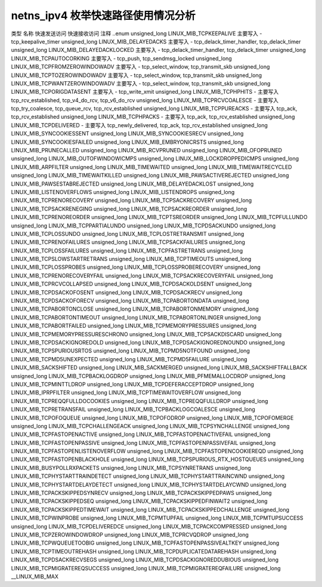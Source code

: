 .. 许可证标识符: GPL-2.0
.. 版权 (C) 2023 Google LLC

===========================================
netns_ipv4 枚举快速路径使用情况分析
===========================================

类型           名称                                      快速发送访问   快速接收访问   注释
..enum                                                                                      
unsigned_long  LINUX_MIB_TCPKEEPALIVE                      主要写入       -               tcp_keepalive_timer
unsigned_long  LINUX_MIB_DELAYEDACKS                       主要写入       -               tcp_delack_timer_handler, tcp_delack_timer
unsigned_long  LINUX_MIB_DELAYEDACKLOCKED                  主要写入       -               tcp_delack_timer_handler, tcp_delack_timer
unsigned_long  LINUX_MIB_TCPAUTOCORKING                    主要写入       -               tcp_push, tcp_sendmsg_locked
unsigned_long  LINUX_MIB_TCPFROMZEROWINDOWADV              主要写入       -               tcp_select_window, tcp_transmit_skb
unsigned_long  LINUX_MIB_TCPTOZEROWINDOWADV                主要写入       -               tcp_select_window, tcp_transmit_skb
unsigned_long  LINUX_MIB_TCPWANTZEROWINDOWADV              主要写入       -               tcp_select_window, tcp_transmit_skb
unsigned_long  LINUX_MIB_TCPORIGDATASENT                   主要写入       -               tcp_write_xmit
unsigned_long  LINUX_MIB_TCPHPHITS                         -               主要写入       tcp_rcv_established, tcp_v4_do_rcv, tcp_v6_do_rcv
unsigned_long  LINUX_MIB_TCPRCVCOALESCE                     -               主要写入       tcp_try_coalesce, tcp_queue_rcv, tcp_rcv_established
unsigned_long  LINUX_MIB_TCPPUREACKS                        -               主要写入       tcp_ack, tcp_rcv_established
unsigned_long  LINUX_MIB_TCPHPACKS                         -               主要写入       tcp_ack, tcp_rcv_established
unsigned_long  LINUX_MIB_TCPDELIVERED                       -               主要写入       tcp_newly_delivered, tcp_ack, tcp_rcv_established
unsigned_long  LINUX_MIB_SYNCOOKIESSENT
unsigned_long  LINUX_MIB_SYNCOOKIESRECV
unsigned_long  LINUX_MIB_SYNCOOKIESFAILED
unsigned_long  LINUX_MIB_EMBRYONICRSTS
unsigned_long  LINUX_MIB_PRUNECALLED
unsigned_long  LINUX_MIB_RCVPRUNED
unsigned_long  LINUX_MIB_OFOPRUNED
unsigned_long  LINUX_MIB_OUTOFWINDOWICMPS
unsigned_long  LINUX_MIB_LOCKDROPPEDICMPS
unsigned_long  LINUX_MIB_ARPFILTER
unsigned_long  LINUX_MIB_TIMEWAITED
unsigned_long  LINUX_MIB_TIMEWAITRECYCLED
unsigned_long  LINUX_MIB_TIMEWAITKILLED
unsigned_long  LINUX_MIB_PAWSACTIVEREJECTED
unsigned_long  LINUX_MIB_PAWSESTABREJECTED
unsigned_long  LINUX_MIB_DELAYEDACKLOST
unsigned_long  LINUX_MIB_LISTENOVERFLOWS
unsigned_long  LINUX_MIB_LISTENDROPS
unsigned_long  LINUX_MIB_TCPRENORECOVERY
unsigned_long  LINUX_MIB_TCPSACKRECOVERY
unsigned_long  LINUX_MIB_TCPSACKRENEGING
unsigned_long  LINUX_MIB_TCPSACKREORDER
unsigned_long  LINUX_MIB_TCPRENOREORDER
unsigned_long  LINUX_MIB_TCPTSREORDER
unsigned_long  LINUX_MIB_TCPFULLUNDO
unsigned_long  LINUX_MIB_TCPPARTIALUNDO
unsigned_long  LINUX_MIB_TCPDSACKUNDO
unsigned_long  LINUX_MIB_TCPLOSSUNDO
unsigned_long  LINUX_MIB_TCPLOSTRETRANSMIT
unsigned_long  LINUX_MIB_TCPRENOFAILURES
unsigned_long  LINUX_MIB_TCPSACKFAILURES
unsigned_long  LINUX_MIB_TCPLOSSFAILURES
unsigned_long  LINUX_MIB_TCPFASTRETRANS
unsigned_long  LINUX_MIB_TCPSLOWSTARTRETRANS
unsigned_long  LINUX_MIB_TCPTIMEOUTS
unsigned_long  LINUX_MIB_TCPLOSSPROBES
unsigned_long  LINUX_MIB_TCPLOSSPROBERECOVERY
unsigned_long  LINUX_MIB_TCPRENORECOVERYFAIL
unsigned_long  LINUX_MIB_TCPSACKRECOVERYFAIL
unsigned_long  LINUX_MIB_TCPRCVCOLLAPSED
unsigned_long  LINUX_MIB_TCPDSACKOLDSENT
unsigned_long  LINUX_MIB_TCPDSACKOFOSENT
unsigned_long  LINUX_MIB_TCPDSACKRECV
unsigned_long  LINUX_MIB_TCPDSACKOFORECV
unsigned_long  LINUX_MIB_TCPABORTONDATA
unsigned_long  LINUX_MIB_TCPABORTONCLOSE
unsigned_long  LINUX_MIB_TCPABORTONMEMORY
unsigned_long  LINUX_MIB_TCPABORTONTIMEOUT
unsigned_long  LINUX_MIB_TCPABORTONLINGER
unsigned_long  LINUX_MIB_TCPABORTFAILED
unsigned_long  LINUX_MIB_TCPMEMORYPRESSURES
unsigned_long  LINUX_MIB_TCPMEMORYPRESSURESCHRONO
unsigned_long  LINUX_MIB_TCPSACKDISCARD
unsigned_long  LINUX_MIB_TCPDSACKIGNOREDOLD
unsigned_long  LINUX_MIB_TCPDSACKIGNOREDNOUNDO
unsigned_long  LINUX_MIB_TCPSPURIOUSRTOS
unsigned_long  LINUX_MIB_TCPMD5NOTFOUND
unsigned_long  LINUX_MIB_TCPMD5UNEXPECTED
unsigned_long  LINUX_MIB_TCPMD5FAILURE
unsigned_long  LINUX_MIB_SACKSHIFTED
unsigned_long  LINUX_MIB_SACKMERGED
unsigned_long  LINUX_MIB_SACKSHIFTFALLBACK
unsigned_long  LINUX_MIB_TCPBACKLOGDROP
unsigned_long  LINUX_MIB_PFMEMALLOCDROP
unsigned_long  LINUX_MIB_TCPMINTTLDROP
unsigned_long  LINUX_MIB_TCPDEFERACCEPTDROP
unsigned_long  LINUX_MIB_IPRPFILTER
unsigned_long  LINUX_MIB_TCPTIMEWAITOVERFLOW
unsigned_long  LINUX_MIB_TCPREQQFULLDOCOOKIES
unsigned_long  LINUX_MIB_TCPREQQFULLDROP
unsigned_long  LINUX_MIB_TCPRETRANSFAIL
unsigned_long  LINUX_MIB_TCPBACKLOGCOALESCE
unsigned_long  LINUX_MIB_TCPOFOQUEUE
unsigned_long  LINUX_MIB_TCPOFODROP
unsigned_long  LINUX_MIB_TCPOFOMERGE
unsigned_long  LINUX_MIB_TCPCHALLENGEACK
unsigned_long  LINUX_MIB_TCPSYNCHALLENGE
unsigned_long  LINUX_MIB_TCPFASTOPENACTIVE
unsigned_long  LINUX_MIB_TCPFASTOPENACTIVEFAIL
unsigned_long  LINUX_MIB_TCPFASTOPENPASSIVE
unsigned_long  LINUX_MIB_TCPFASTOPENPASSIVEFAIL
unsigned_long  LINUX_MIB_TCPFASTOPENLISTENOVERFLOW
unsigned_long  LINUX_MIB_TCPFASTOPENCOOKIEREQD
unsigned_long  LINUX_MIB_TCPFASTOPENBLACKHOLE
unsigned_long  LINUX_MIB_TCPSPURIOUS_RTX_HOSTQUEUES
unsigned_long  LINUX_MIB_BUSYPOLLRXPACKETS
unsigned_long  LINUX_MIB_TCPSYNRETRANS
unsigned_long  LINUX_MIB_TCPHYSTARTTRAINDETECT
unsigned_long  LINUX_MIB_TCPHYSTARTTRAINCWND
unsigned_long  LINUX_MIB_TCPHYSTARTDELAYDETECT
unsigned_long  LINUX_MIB_TCPHYSTARTDELAYCWND
unsigned_long  LINUX_MIB_TCPACKSKIPPEDSYNRECV
unsigned_long  LINUX_MIB_TCPACKSKIPPEDPAWS
unsigned_long  LINUX_MIB_TCPACKSKIPPEDSEQ
unsigned_long  LINUX_MIB_TCPACKSKIPPEDFINWAIT2
unsigned_long  LINUX_MIB_TCPACKSKIPPEDTIMEWAIT
unsigned_long  LINUX_MIB_TCPACKSKIPPEDCHALLENGE
unsigned_long  LINUX_MIB_TCPWINPROBE
unsigned_long  LINUX_MIB_TCPMTUPFAIL
unsigned_long  LINUX_MIB_TCPMTUPSUCCESS
unsigned_long  LINUX_MIB_TCPDELIVEREDCE
unsigned_long  LINUX_MIB_TCPACKCOMPRESSED
unsigned_long  LINUX_MIB_TCPZEROWINDOWDROP
unsigned_long  LINUX_MIB_TCPRCVQDROP
unsigned_long  LINUX_MIB_TCPWQUEUETOOBIG
unsigned_long  LINUX_MIB_TCPFASTOPENPASSIVEALTKEY
unsigned_long  LINUX_MIB_TCPTIMEOUTREHASH
unsigned_long  LINUX_MIB_TCPDUPLICATEDATAREHASH
unsigned_long  LINUX_MIB_TCPDSACKRECVSEGS
unsigned_long  LINUX_MIB_TCPDSACKIGNOREDDUBIOUS
unsigned_long  LINUX_MIB_TCPMIGRATEREQSUCCESS
unsigned_long  LINUX_MIB_TCPMIGRATEREQFAILURE
unsigned_long  __LINUX_MIB_MAX
